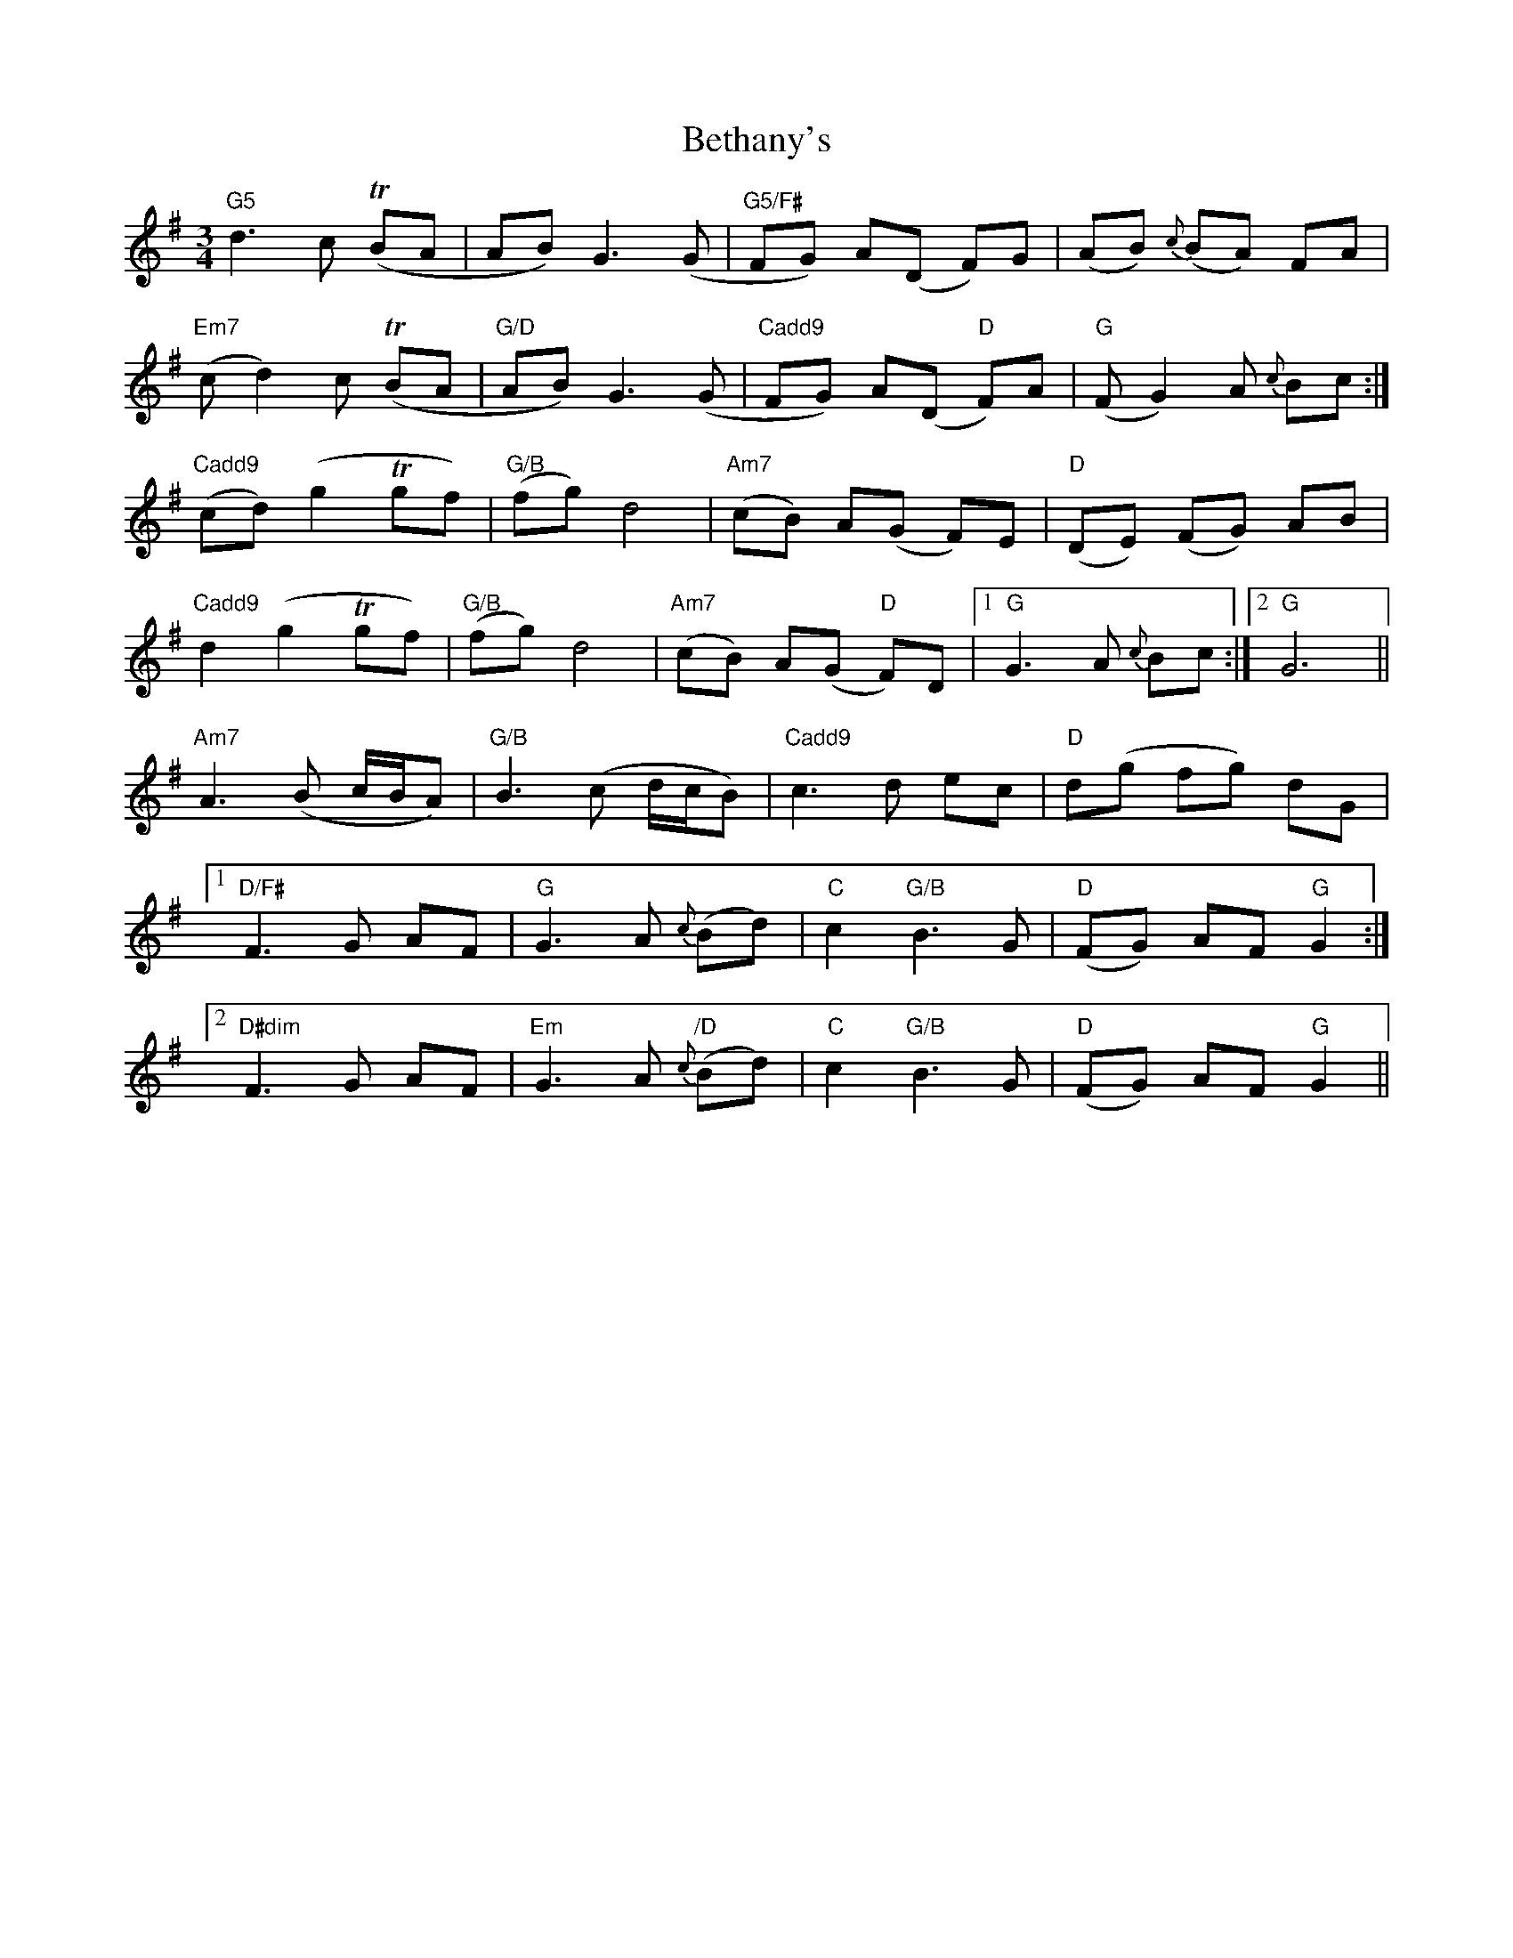 X: 3437
T: Bethany's
R: waltz
M: 3/4
K: Gmajor
"G5"d3c (TBA|AB)G3(G|"G5/F#"FG) A(D F)G|(AB) {c}(BA) FA|
"Em7"(cd2)c (TBA|"G/D"AB)G3(G|"Cadd9"FG) A(D "D"F)A|"G"(FG2)A {c}Bc:|
"Cadd9"(cd)(g2Tgf)|"G/B"(fg)d4|"Am7"(cB) A(G F)E|"D"(DE) (FG) AB|
"Cadd9"d2(g2Tgf)|"G/B"(fg)d4|"Am7"(cB) A(G "D"F)D|1 "G"G3A {c}Bc:|2 "G"G6||
"Am7"A3(B c/B/A)|"G/B"B3(c d/c/B)|"Cadd9"c3d ec|"D"d(g fg) dG|
[1"D/F#"F3G AF|"G"G3A {c}(Bd)|"C"c2"G/B"B3G|"D" (FG) AF "G"G2:|
[2"D#dim"F3G AF|"Em"G3A "/D"{c}(Bd)|"C"c2"G/B"B3G|"D" (FG) AF "G"G2||

